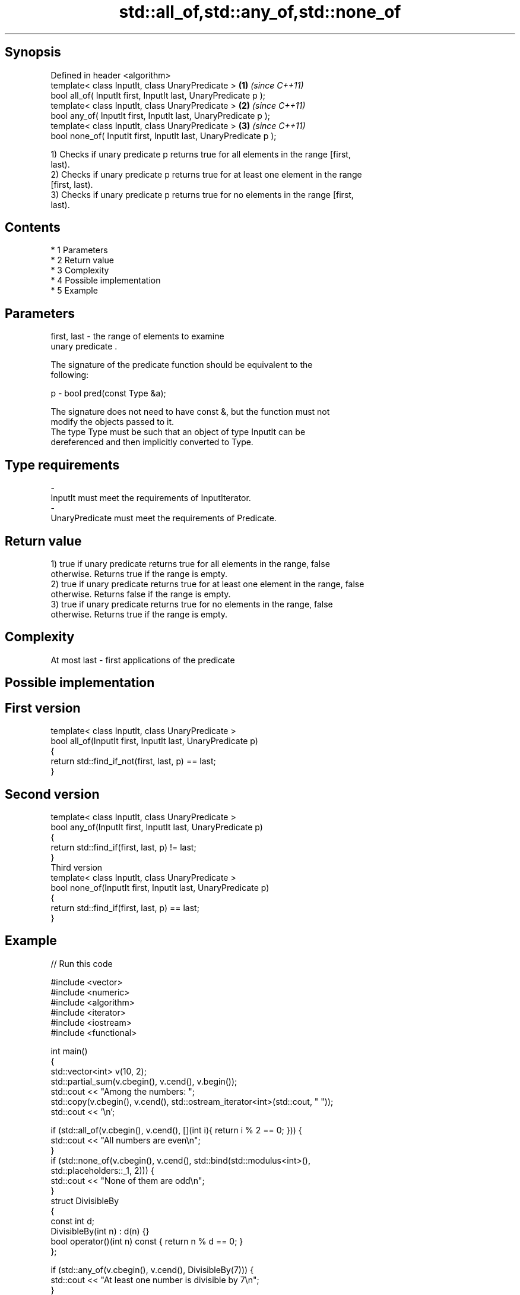 .TH std::all_of,std::any_of,std::none_of 3 "Apr 19 2014" "1.0.0" "C++ Standard Libary"
.SH Synopsis
   Defined in header <algorithm>
   template< class InputIt, class UnaryPredicate >                \fB(1)\fP \fI(since C++11)\fP
   bool all_of( InputIt first, InputIt last, UnaryPredicate p );
   template< class InputIt, class UnaryPredicate >                \fB(2)\fP \fI(since C++11)\fP
   bool any_of( InputIt first, InputIt last, UnaryPredicate p );
   template< class InputIt, class UnaryPredicate >                \fB(3)\fP \fI(since C++11)\fP
   bool none_of( InputIt first, InputIt last, UnaryPredicate p );

   1) Checks if unary predicate p returns true for all elements in the range [first,
   last).
   2) Checks if unary predicate p returns true for at least one element in the range
   [first, last).
   3) Checks if unary predicate p returns true for no elements in the range [first,
   last).

.SH Contents

     * 1 Parameters
     * 2 Return value
     * 3 Complexity
     * 4 Possible implementation
     * 5 Example

.SH Parameters

   first, last - the range of elements to examine
                 unary predicate .

                 The signature of the predicate function should be equivalent to the
                 following:

   p           - bool pred(const Type &a);

                 The signature does not need to have const &, but the function must not
                 modify the objects passed to it.
                 The type Type must be such that an object of type InputIt can be
                 dereferenced and then implicitly converted to Type. 
.SH Type requirements
   -
   InputIt must meet the requirements of InputIterator.
   -
   UnaryPredicate must meet the requirements of Predicate.

.SH Return value

   1) true if unary predicate returns true for all elements in the range, false
   otherwise. Returns true if the range is empty.
   2) true if unary predicate returns true for at least one element in the range, false
   otherwise. Returns false if the range is empty.
   3) true if unary predicate returns true for no elements in the range, false
   otherwise. Returns true if the range is empty.

.SH Complexity

   At most last - first applications of the predicate

.SH Possible implementation

.SH First version
   template< class InputIt, class UnaryPredicate >
   bool all_of(InputIt first, InputIt last, UnaryPredicate p)
   {
       return std::find_if_not(first, last, p) == last;
   }
.SH Second version
   template< class InputIt, class UnaryPredicate >
   bool any_of(InputIt first, InputIt last, UnaryPredicate p)
   {
       return std::find_if(first, last, p) != last;
   }
                          Third version
   template< class InputIt, class UnaryPredicate >
   bool none_of(InputIt first, InputIt last, UnaryPredicate p)
   {
       return std::find_if(first, last, p) == last;
   }

.SH Example

   
// Run this code

 #include <vector>
 #include <numeric>
 #include <algorithm>
 #include <iterator>
 #include <iostream>
 #include <functional>

 int main()
 {
     std::vector<int> v(10, 2);
     std::partial_sum(v.cbegin(), v.cend(), v.begin());
     std::cout << "Among the numbers: ";
     std::copy(v.cbegin(), v.cend(), std::ostream_iterator<int>(std::cout, " "));
     std::cout << '\\n';

     if (std::all_of(v.cbegin(), v.cend(), [](int i){ return i % 2 == 0; })) {
         std::cout << "All numbers are even\\n";
     }
     if (std::none_of(v.cbegin(), v.cend(), std::bind(std::modulus<int>(),
                                                      std::placeholders::_1, 2))) {
         std::cout << "None of them are odd\\n";
     }
     struct DivisibleBy
     {
         const int d;
         DivisibleBy(int n) : d(n) {}
         bool operator()(int n) const { return n % d == 0; }
     };

     if (std::any_of(v.cbegin(), v.cend(), DivisibleBy(7))) {
         std::cout << "At least one number is divisible by 7\\n";
     }
 }

.SH Output:

 Among the numbers: 2 4 6 8 10 12 14 16 18 20
 All numbers are even
 None of them are odd
 At least one number is divisible by 7
